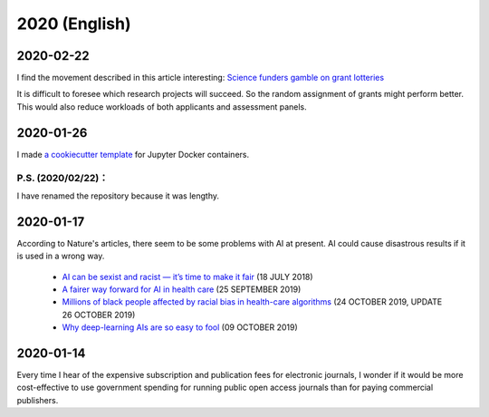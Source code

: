 2020 (English)
================

2020-02-22
---------------

I find the movement described in this article interesting:
`Science funders gamble on grant lotteries <https://www.nature.com/articles/d41586-019-03572-7>`_

It is difficult to foresee which research projects will succeed.
So the random assignment of grants might perform better.
This would also reduce workloads of both applicants and assessment panels.

2020-01-26
--------------
I made `a cookiecutter template <https://github.com/r-ikota/cc-jupyter-docker>`_ for Jupyter Docker containers.

P.S. (2020/02/22)：
~~~~~~~~~~~~~~~~~~~~
I have renamed the repository because it was lengthy.

2020-01-17
--------------

According to Nature's articles, there seem to be some problems with AI at present.
AI could cause disastrous results if it is used in a wrong way.

   * `AI can be sexist and racist — it’s time to make it fair <https://www.nature.com/articles/d41586-018-05707-8>`_ (18 JULY 2018)
   * `A fairer way forward for AI in health care <https://www.nature.com/articles/d41586-019-02872-2>`_ (25 SEPTEMBER 2019)
   * `Millions of black people affected by racial bias in health-care algorithms <https://www.nature.com/articles/d41586-019-03228-6>`_ (24 OCTOBER 2019, UPDATE 26 OCTOBER 2019)
   * `Why deep-learning AIs are so easy to fool <https://www.nature.com/articles/d41586-019-03013-5>`_ (09 OCTOBER 2019)

2020-01-14
--------------

Every time I hear of the expensive subscription and publication fees for electronic journals, 
I wonder if it would be more cost-effective to use government spending for running public open access journals than for paying commercial publishers.